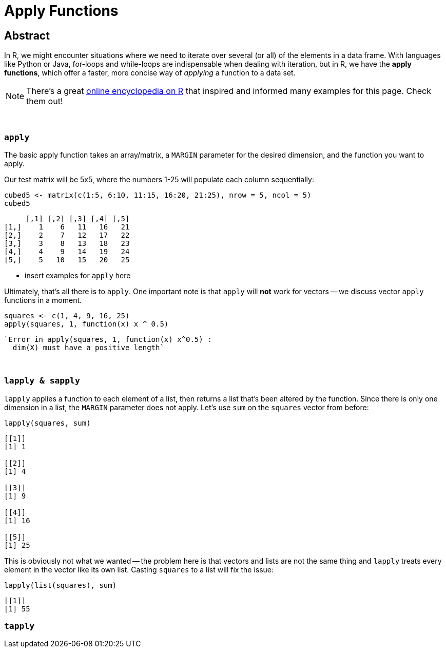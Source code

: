 = Apply Functions

== Abstract

In R, we might encounter situations where we need to iterate over several (or all) of the elements in a data frame. With languages like Python or Java, for-loops and while-loops are indispensable when dealing with iteration, but in R, we have the *apply functions*, which offer a faster, more concise way of _applying_ a function to a data set.

[NOTE]
====
There's a great https://ademos.people.uic.edu/Chapter4.html[online encyclopedia on R] that inspired and informed many examples for this page. Check them out!
====

{sp}+

=== `apply`

The basic apply function takes an array/matrix, a `MARGIN` parameter for the desired dimension, and the function you want to apply.

Our test matrix will be 5x5, where the numbers 1-25 will populate each column sequentially:

[source,R]
----
cubed5 <- matrix(c(1:5, 6:10, 11:15, 16:20, 21:25), nrow = 5, ncol = 5)
cubed5
----

----
     [,1] [,2] [,3] [,4] [,5]
[1,]    1    6   11   16   21
[2,]    2    7   12   17   22
[3,]    3    8   13   18   23
[4,]    4    9   14   19   24
[5,]    5   10   15   20   25
----

* insert examples for `apply` here

Ultimately, that's all there is to `apply`. One important note is that `apply` will *not* work for vectors -- we discuss vector `apply` functions in a moment.

[source,R]
----
squares <- c(1, 4, 9, 16, 25)
apply(squares, 1, function(x) x ^ 0.5)
----

----
`Error in apply(squares, 1, function(x) x^0.5) :
  dim(X) must have a positive length`
----

{sp}+

=== `lapply & sapply`

`lapply` applies a function to each element of a list, then returns a list that's been altered by the function. Since there is only one dimension in a list, the `MARGIN` parameter does not apply. Let's use `sum` on the `squares` vector from before:

[source,R]
----
lapply(squares, sum)
----

----
[[1]]
[1] 1

[[2]]
[1] 4

[[3]]
[1] 9

[[4]]
[1] 16

[[5]]
[1] 25
----

This is obviously not what we wanted -- the problem here is that vectors and lists are not the same thing and `lapply` treats every element in the vector like its own list. Casting `squares` to a list will fix the issue:

[source,R]
----
lapply(list(squares), sum)
----

----
[[1]]
[1] 55
----

=== `tapply`
